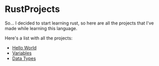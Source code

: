 * RustProjects

So... I decided to start learning rust, so here are all the projects
that I've made while learning this language.

Here's a list with all the projects:

- [[file:hello_world/][Hello World]]
- [[file:variables_and_mutability/][Variables]]
- [[file:data_types/][Data Types]]
